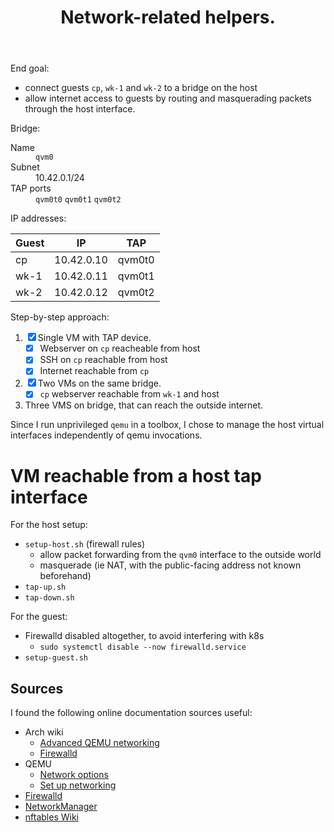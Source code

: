 #+TITLE: Network-related helpers.

End goal:
- connect guests =cp=, =wk-1= and =wk-2= to a bridge on the host
- allow internet access to guests by routing and masquerading packets
  through the host interface.

Bridge:
- Name :: =qvm0=
- Subnet :: 10.42.0.1/24
- TAP ports :: =qvm0t0= =qvm0t1= =qvm0t2=

IP addresses:
| Guest |         IP | TAP    |
|-------+------------+--------|
| cp    | 10.42.0.10 | qvm0t0 |
| wk-1  | 10.42.0.11 | qvm0t1 |
| wk-2  | 10.42.0.12 | qvm0t2 |


Step-by-step approach:
  1. [X] Single VM with TAP device.
     - [X] Webserver on =cp= reacheable from host
     - [X] SSH on =cp= reachable from host
     - [X] Internet reachable from =cp=
  2. [X] Two VMs on the same bridge.
     - [X] =cp= webserver reachable from =wk-1= and host
  3. Three VMS on bridge, that can reach the outside internet.

Since I run unprivileged =qemu= in a toolbox, I chose to manage the host virtual interfaces independently of qemu invocations.

* VM reachable from a host tap interface

For the host setup:
- =setup-host.sh= (firewall rules)
  - allow packet forwarding from the =qvm0= interface to the outside world
  - masquerade (ie NAT, with the public-facing address not known beforehand)
- =tap-up.sh=
- =tap-down.sh=

For the guest:
- Firewalld disabled altogether, to avoid interfering with k8s
  - =sudo systemctl disable --now firewalld.service=
- =setup-guest.sh=

** Sources
I found the following online documentation sources useful:

- Arch wiki
  - [[https://wiki.archlinux.org/title/QEMU/Advanced_networking][Advanced QEMU networking]]
  - [[https://wiki.archlinux.org/title/Firewalld#][Firewalld]]
- QEMU
  - [[https://www.qemu.org/docs/master/system/invocation.html#hxtool-5][Network options]]
  - [[https://wiki.qemu.org/Documentation/Networking][Set up networking]]
- [[https://firewalld.org/][Firewalld]]
- [[https://networkmanager.dev/docs/][NetworkManager]]
- [[https://wiki.nftables.org/wiki-nftables/index.php/Main_Page][nftables Wiki]]
